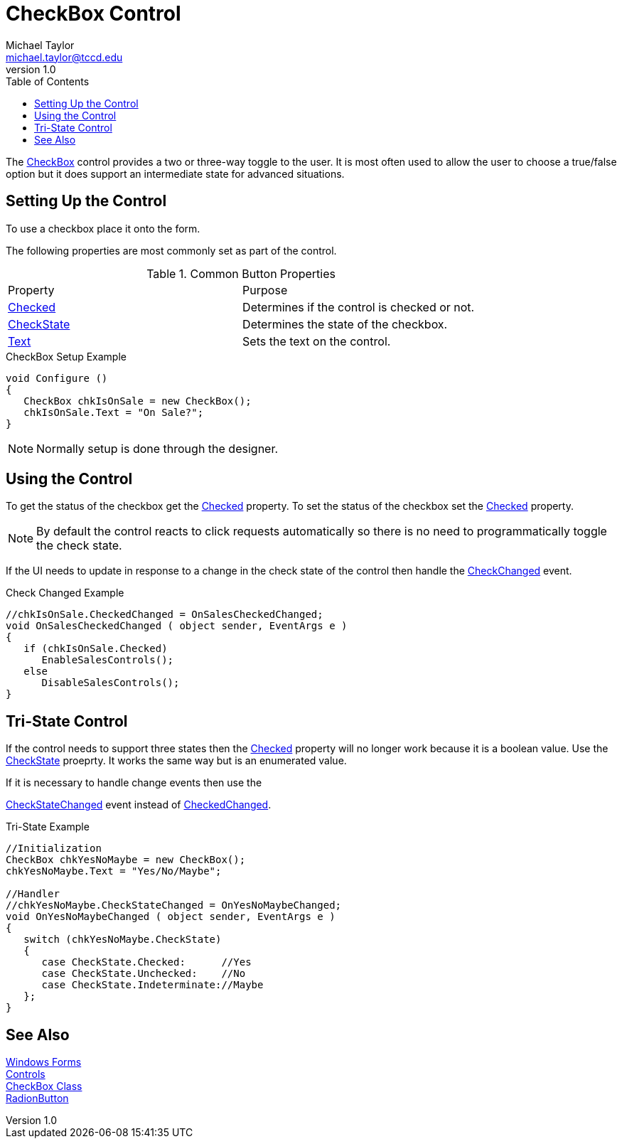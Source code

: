 = CheckBox Control
Michael Taylor <michael.taylor@tccd.edu>
v1.0
:toc:

The https://docs.microsoft.com/en-us/dotnet/api/system.windows.forms.checkbox[CheckBox] control provides a two or three-way toggle to the user.
It is most often used to allow the user to choose a true/false option but it does support an intermediate state for advanced situations.

== Setting Up the Control

To use a checkbox place it onto the form.

The following properties are most commonly set as part of the control.

.Common Button Properties
|===
| Property | Purpose
| https://docs.microsoft.com/en-us/dotnet/api/system.windows.forms.checkbox.checked[Checked] | Determines if the control is checked or not.
| https://docs.microsoft.com/en-us/dotnet/api/system.windows.forms.checkbox.checkstate[CheckState] | Determines the state of the checkbox.
| https://docs.microsoft.com/en-us/dotnet/api/system.windows.forms.buttonbase.text[Text] | Sets the text on the control.
|===

.CheckBox Setup Example
[source,csharp]
----
void Configure ()
{
   CheckBox chkIsOnSale = new CheckBox();
   chkIsOnSale.Text = "On Sale?";   
}
----

NOTE: Normally setup is done through the designer.

== Using the Control

To get the status of the checkbox get the https://docs.microsoft.com/en-us/dotnet/api/system.windows.forms.checkbox.checked[Checked] property.
To set the status of the checkbox set the https://docs.microsoft.com/en-us/dotnet/api/system.windows.forms.checkbox.checked[Checked] property.

NOTE: By default the control reacts to click requests automatically so there is no need to programmatically toggle the check state.

If the UI needs to update in response to a change in the check state of the control then handle the
https://docs.microsoft.com/en-us/dotnet/api/system.windows.forms.checkbox.checkedchanged[CheckChanged] event.

.Check Changed Example
[source,csharp]
----
//chkIsOnSale.CheckedChanged = OnSalesCheckedChanged;
void OnSalesCheckedChanged ( object sender, EventArgs e )
{   
   if (chkIsOnSale.Checked)
      EnableSalesControls();
   else
      DisableSalesControls();
}
----

== Tri-State Control

If the control needs to support three states then the https://docs.microsoft.com/en-us/dotnet/api/system.windows.forms.checkbox.checked[Checked] property will no longer work because it is a boolean value.
Use the https://docs.microsoft.com/en-us/dotnet/api/system.windows.forms.checkbox.checkstate[CheckState] proeprty. 
It works the same way but is an enumerated value.

If it is necessary to handle change events then use the 

https://docs.microsoft.com/en-us/dotnet/api/system.windows.forms.checkbox.checkstatechanged[CheckStateChanged] event instead of https://docs.microsoft.com/en-us/dotnet/api/system.windows.forms.checkbox.checkedchanged[CheckedChanged].

.Tri-State Example
[source,csharp]
----
//Initialization
CheckBox chkYesNoMaybe = new CheckBox();
chkYesNoMaybe.Text = "Yes/No/Maybe";

//Handler
//chkYesNoMaybe.CheckStateChanged = OnYesNoMaybeChanged;
void OnYesNoMaybeChanged ( object sender, EventArgs e )
{
   switch (chkYesNoMaybe.CheckState)
   {
      case CheckState.Checked:      //Yes
      case CheckState.Unchecked:    //No
      case CheckState.Indeterminate://Maybe
   };
}
----

== See Also

link:readme.adoc[Windows Forms] +
link:controls.adoc[Controls] +
https://docs.microsoft.com/en-us/dotnet/api/system.windows.forms.checkbox[CheckBox Class] +
link:controls-radiobutton.adoc[RadionButton] +
